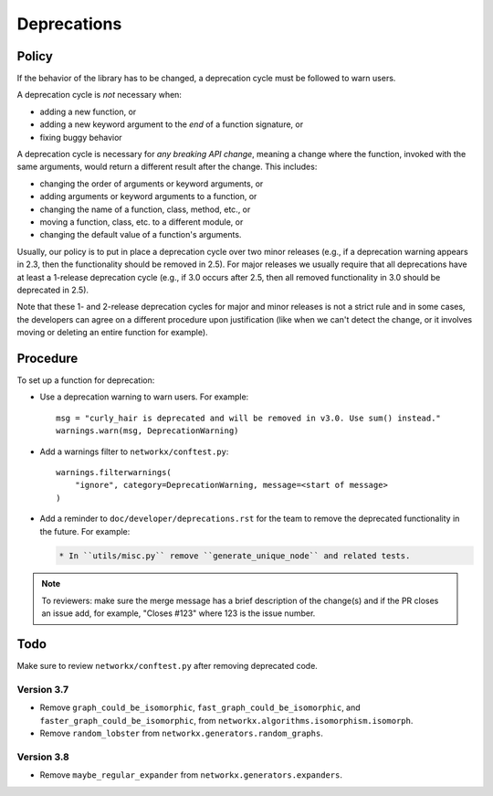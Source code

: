 Deprecations
============

.. _deprecation_policy:

Policy
------

If the behavior of the library has to be changed, a deprecation cycle must be
followed to warn users.

A deprecation cycle is *not* necessary when:

* adding a new function, or
* adding a new keyword argument to the *end* of a function signature, or
* fixing buggy behavior

A deprecation cycle is necessary for *any breaking API change*, meaning a
change where the function, invoked with the same arguments, would return a
different result after the change. This includes:

* changing the order of arguments or keyword arguments, or
* adding arguments or keyword arguments to a function, or
* changing the name of a function, class, method, etc., or
* moving a function, class, etc. to a different module, or
* changing the default value of a function's arguments.

Usually, our policy is to put in place a deprecation cycle over two minor
releases (e.g., if a deprecation warning appears in 2.3, then the functionality
should be removed in 2.5).  For major releases we usually require that all
deprecations have at least a 1-release deprecation cycle (e.g., if 3.0 occurs
after 2.5, then all removed functionality in 3.0 should be deprecated in 2.5).

Note that these 1- and 2-release deprecation cycles for major and minor
releases is not a strict rule and in some cases, the developers can agree on a
different procedure upon justification (like when we can't detect the change,
or it involves moving or deleting an entire function for example).

Procedure
---------
To set up a function for deprecation:

- Use a deprecation warning to warn users. For example::

      msg = "curly_hair is deprecated and will be removed in v3.0. Use sum() instead."
      warnings.warn(msg, DeprecationWarning)

- Add a warnings filter to ``networkx/conftest.py``::

      warnings.filterwarnings(
          "ignore", category=DeprecationWarning, message=<start of message>
      )

- Add a reminder to ``doc/developer/deprecations.rst`` for the team
  to remove the deprecated functionality in the future. For example:

  .. code-block:: rst

     * In ``utils/misc.py`` remove ``generate_unique_node`` and related tests.

.. note::

   To reviewers: make sure the merge message has a brief description of the
   change(s) and if the PR closes an issue add, for example, "Closes #123"
   where 123 is the issue number.

Todo
----

Make sure to review ``networkx/conftest.py`` after removing deprecated code.

Version 3.7
~~~~~~~~~~~
* Remove ``graph_could_be_isomorphic``, ``fast_graph_could_be_isomorphic``, and
  ``faster_graph_could_be_isomorphic``, from
  ``networkx.algorithms.isomorphism.isomorph``.
* Remove ``random_lobster`` from ``networkx.generators.random_graphs``.

Version 3.8
~~~~~~~~~~~
* Remove ``maybe_regular_expander`` from ``networkx.generators.expanders``.
